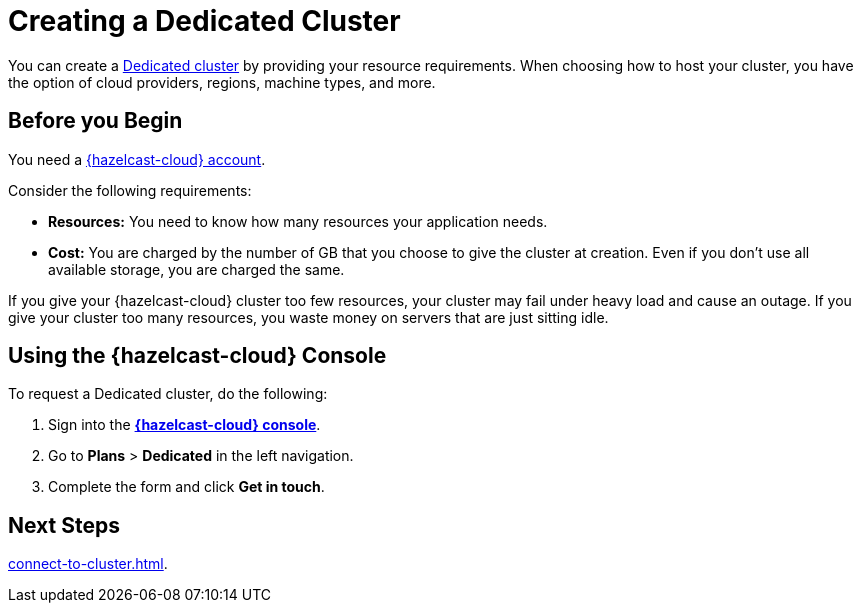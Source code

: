 = Creating a Dedicated Cluster
:page-dedicated: true
:description: You can create a xref:overview.adoc[Dedicated cluster] by providing your resource requirements. When choosing how to host your cluster, you have the option of cloud providers, regions, machine types, and more.
:page-aliases: enterprise-clusters.adoc, create-enterprise-cluster.adoc

{description}

== Before you Begin

You need a xref:create-account.adoc[{hazelcast-cloud} account].

Consider the following requirements:

- *Resources:* You need to know how many resources your application needs.
- *Cost:* You are charged by the number of GB that you choose to give the cluster at creation. Even if you don't use all available storage, you are charged the same.

If you give your {hazelcast-cloud} cluster too few resources, your cluster may fail under heavy load and cause an outage. If you give your cluster too many resources, you waste money on servers that are just sitting idle.

== Using the {hazelcast-cloud} Console

To request a Dedicated cluster, do the following:

. Sign into the [.console]*link:{page-cloud-console}[{hazelcast-cloud} console]*.
. Go to *Plans* > *Dedicated* in the left navigation.
. Complete the form and click *Get in touch*.

== Next Steps

xref:connect-to-cluster.adoc[].
